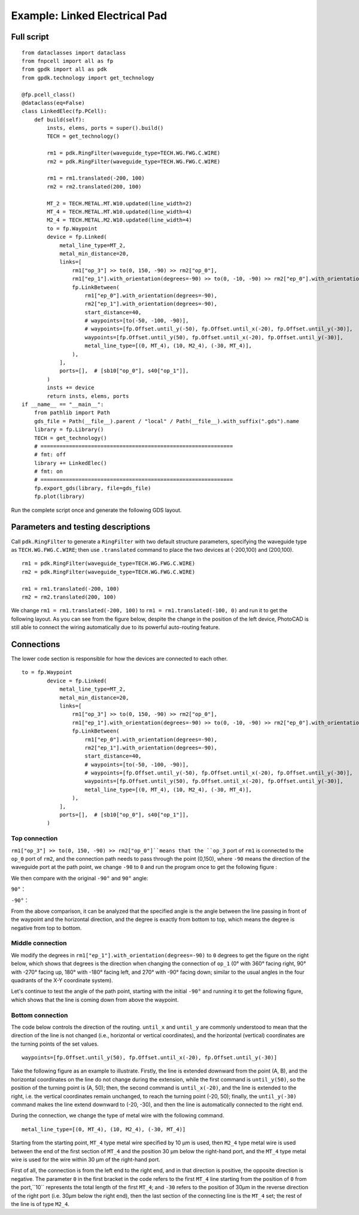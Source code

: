 Example: Linked Electrical Pad
^^^^^^^^^^^^^^^^^^^^^^^^^^^^^^^^^^^^^^^^^^^^^^^^^^^^^^

Full script
-------------------------------------------

::

    from dataclasses import dataclass
    from fnpcell import all as fp
    from gpdk import all as pdk
    from gpdk.technology import get_technology

    @fp.pcell_class()
    @dataclass(eq=False)
    class LinkedElec(fp.PCell):
        def build(self):
            insts, elems, ports = super().build()
            TECH = get_technology()

            rm1 = pdk.RingFilter(waveguide_type=TECH.WG.FWG.C.WIRE)
            rm2 = pdk.RingFilter(waveguide_type=TECH.WG.FWG.C.WIRE)

            rm1 = rm1.translated(-200, 100)
            rm2 = rm2.translated(200, 100)

            MT_2 = TECH.METAL.MT.W10.updated(line_width=2)
            MT_4 = TECH.METAL.MT.W10.updated(line_width=4)
            M2_4 = TECH.METAL.M2.W10.updated(line_width=4)
            to = fp.Waypoint
            device = fp.Linked(
                metal_line_type=MT_2,
                metal_min_distance=20,
                links=[
                    rm1["op_3"] >> to(0, 150, -90) >> rm2["op_0"],
                    rm1["ep_1"].with_orientation(degrees=-90) >> to(0, -10, -90) >> rm2["ep_0"].with_orientation(degrees=-90),
                    fp.LinkBetween(
                        rm1["ep_0"].with_orientation(degrees=-90),
                        rm2["ep_1"].with_orientation(degrees=-90),
                        start_distance=40,
                        # waypoints=[to(-50, -100, -90)],
                        # waypoints=[fp.Offset.until_y(-50), fp.Offset.until_x(-20), fp.Offset.until_y(-30)],
                        waypoints=[fp.Offset.until_y(50), fp.Offset.until_x(-20), fp.Offset.until_y(-30)],
                        metal_line_type=[(0, MT_4), (10, M2_4), (-30, MT_4)],
                    ),
                ],
                ports=[],  # [sb10["op_0"], s40["op_1"]],
            )
            insts += device
            return insts, elems, ports
    if __name__ == "__main__":
        from pathlib import Path
        gds_file = Path(__file__).parent / "local" / Path(__file__).with_suffix(".gds").name
        library = fp.Library()
        TECH = get_technology()
        # =============================================================
        # fmt: off
        library += LinkedElec()
        # fmt: on
        # =============================================================
        fp.export_gds(library, file=gds_file)
        fp.plot(library)
        

Run the complete script once and generate the following GDS layout.

Parameters and testing descriptions
------------------------------------------------------
Call ``pdk.RingFilter`` to generate a ``RingFilter`` with two default structure parameters, specifying the waveguide type as ``TECH.WG.FWG.C.WIRE``; then use ``.translated`` command to place the two devices at (-200,100) and (200,100).

::

        rm1 = pdk.RingFilter(waveguide_type=TECH.WG.FWG.C.WIRE)
        rm2 = pdk.RingFilter(waveguide_type=TECH.WG.FWG.C.WIRE)

        rm1 = rm1.translated(-200, 100)
        rm2 = rm2.translated(200, 100)
        
We change ``rm1 = rm1.translated(-200, 100)`` to ``rm1 = rm1.translated(-100, 0)`` and run it to get the following layout. As you can see from the figure below, despite the change in the position of the left device, PhotoCAD is still able to connect the wiring automatically due to its powerful auto-routing feature.        

Connections
---------------------------------------------------

The lower code section is responsible for how the devices are connected to each other.

::

  to = fp.Waypoint
          device = fp.Linked(
              metal_line_type=MT_2,
              metal_min_distance=20,
              links=[
                  rm1["op_3"] >> to(0, 150, -90) >> rm2["op_0"],
                  rm1["ep_1"].with_orientation(degrees=-90) >> to(0, -10, -90) >> rm2["ep_0"].with_orientation(degrees=-90),
                  fp.LinkBetween(
                      rm1["ep_0"].with_orientation(degrees=-90),
                      rm2["ep_1"].with_orientation(degrees=-90),
                      start_distance=40,
                      # waypoints=[to(-50, -100, -90)],
                      # waypoints=[fp.Offset.until_y(-50), fp.Offset.until_x(-20), fp.Offset.until_y(-30)],
                      waypoints=[fp.Offset.until_y(50), fp.Offset.until_x(-20), fp.Offset.until_y(-30)],
                      metal_line_type=[(0, MT_4), (10, M2_4), (-30, MT_4)],
                  ),
              ],
              ports=[],  # [sb10["op_0"], s40["op_1"]],
          )
          
Top connection
""""""""""""""""""""""""""""""""""
``rm1["op_3"] >> to(0, 150, -90) >> rm2["op_0"]``means that the ``op_3`` port of ``rm1`` is connected to the ``op_0`` port of ``rm2``, and the connection path needs to pass through the point (0,150), where ``-90`` means the direction of the waveguide port at the path point, we change ``-90`` to ``0`` and run the program once to get the following figure :

We then compare with the original ``-90°`` and ``90°`` angle:

``90°``：

``-90°``：
        
        
From the above comparison, it can be analyzed that the specified angle is the angle between the line passing in front of the waypoint and the horizontal direction, and the degree is exactly from bottom to top, which means the degree is negative from top to bottom.        
        
        
Middle connection
""""""""""""""""""""""""""""""""""       
We modify the degrees in ``rm1["ep_1"].with_orientation(degrees=-90)`` to ``0`` degrees to get the figure on the right below, which shows that degrees is the direction when changing the connection of ``op_1`` (0° with 360° facing right, 90° with -270° facing up, 180° with -180° facing left, and 270° with -90° facing down; similar to the usual angles in the four quadrants of the X-Y coordinate system).

Let's continue to test the angle of the path point, starting with the initial ``-90°`` and running it to get the following figure, which shows that the line is coming down from above the waypoint.
        
        
Bottom connection
""""""""""""""""""""""""""""""""""            
The code below controls the direction of the routing. ``until_x`` and ``until_y`` are commonly understood to mean that the direction of the line is not changed (i.e., horizontal or vertical coordinates), and the horizontal (vertical) coordinates are the turning points of the set values.

::

		waypoints=[fp.Offset.until_y(50), fp.Offset.until_x(-20), fp.Offset.until_y(-30)]
    
Take the following figure as an example to illustrate. Firstly, the line is extended downward from the point (A, B), and the horizontal coordinates on the line do not change during the extension, while the first command is ``until_y(50)``, so the position of the turning point is (A, 50); then, the second command is ``until_x(-20)``, and the line is extended to the right, i.e. the vertical coordinates remain unchanged, to reach the turning point (-20, 50); finally, the ``until_y(-30)`` command makes the line extend downward to (-20, -30), and then the line is automatically connected to the right end.        

During the connection, we change the type of metal wire with the following command.

::

		metal_line_type=[(0, MT_4), (10, M2_4), (-30, MT_4)]
    
Starting from the starting point, ``MT_4`` type metal wire specified by 10 μm is used, then ``M2_4`` type metal wire is used between the end of the first section of ``MT_4`` and the position 30 μm below the right-hand port, and the ``MT_4`` type metal wire is used for the wire within 30 μm of the right-hand port.       

First of all, the connection is from the left end to the right end, and in that direction is positive, the opposite direction is negative. The parameter ``0`` in the first bracket in the code refers to the first ``MT_4`` line starting from the position of ``0`` from the port,``10`` represents the total length of the first ``MT_4``; and ``-30`` refers to the position of 30μm in the reverse direction of the right port (i.e. 30μm below the right end), then the last section of the connecting line is the ``MT_4`` set; the rest of the line is of type ``M2_4``.
        
        
        
        
        
        
        
        
        
        
        
        
        
        
        
        
        
        
        
        
        
        
        
        
        
        
        
        
        
        
        
        
        
        
        
        
        
        
        
        
        
        
        
